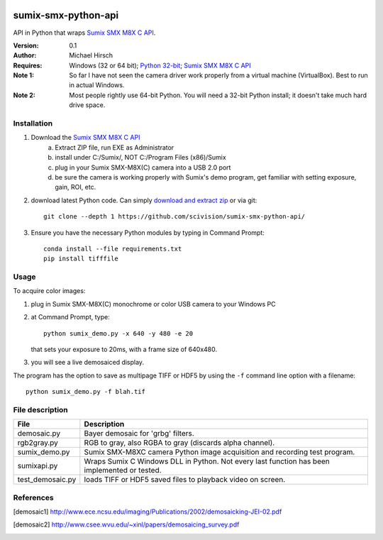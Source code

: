 .. image:: https://travis-ci.org/scivision/pysumix.svg?branch=master
  :target: https://travis-ci.org/scivision/pysumix
.. image:: https://coveralls.io/repos/scivision/pysumix/badge.svg?branch=master
  :target: https://coveralls.io/r/scivision/pysumix?branch=master
  :alt: Coverage Status

======================
sumix-smx-python-api
======================

API in Python that wraps `Sumix SMX M8X  C API <http://www.sumix.com/cameras/downloads.shtml>`_.

:Version: 0.1
:Author: Michael Hirsch
:Requires: Windows (32 or 64 bit); `Python 32-bit <https://repo.continuum.io/miniconda/Miniconda-latest-Windows-x86.exe>`_; `Sumix SMX M8X  C API <http://www.sumix.com/cameras/downloads.shtml>`_
:Note 1: So far I have not seen the camera driver work properly from a virtual machine (VirtualBox). Best to run in actual Windows.
:Note 2: Most people rightly use 64-bit Python. You will need a 32-bit Python install; it doesn't take much hard drive space.

Installation
============
1. Download the `Sumix SMX M8X  C API <http://www.sumix.com/cameras/downloads.shtml>`_
    a) Extract ZIP file, run EXE as Administrator
    b) install under C:/Sumix/, NOT C:/Program Files (x86)/Sumix
    c) plug in your Sumix SMX-M8X(C) camera into a USB 2.0 port
    d) be sure the camera is working properly with Sumix's demo program, get familiar with setting exposure, gain, ROI, etc.
2. download latest Python code. Can simply `download and extract zip <https://github.com/scivision/pysumix/archive/master.zip>`_ or via git::

      git clone --depth 1 https://github.com/scivision/sumix-smx-python-api/

3. Ensure you have the necessary Python modules by typing in Command Prompt::

    conda install --file requirements.txt
    pip install tifffile

Usage
=====
To acquire color images:

1. plug in Sumix SMX-M8X(C) monochrome or color USB camera to your Windows PC
2. at Command Prompt, type::

    python sumix_demo.py -x 640 -y 480 -e 20

   that sets your exposure to 20ms, with a frame size of 640x480.
3. you will see a live demosaiced display.

The program has the option to save as multipage TIFF or HDF5 by using the ``-f`` command line option with a filename::

  python sumix_demo.py -f blah.tif

File description
=================

================  =================
File              Description
================  =================
demosaic.py       Bayer demosaic for 'grbg' filters.
rgb2gray.py       RGB to gray, also RGBA to gray (discards alpha channel).
sumix_demo.py     Sumix SMX-M8XC camera Python image acquisition and recording test program.
sumixapi.py       Wraps Sumix C Windows DLL in Python. Not every last function has been implemented or tested.
test_demosaic.py  loads TIFF or HDF5 saved files to playback video on screen.
================  =================

References
==========
.. [demosaic1] http://www.ece.ncsu.edu/imaging/Publications/2002/demosaicking-JEI-02.pdf

.. [demosaic2] http://www.csee.wvu.edu/~xinl/papers/demosaicing_survey.pdf
